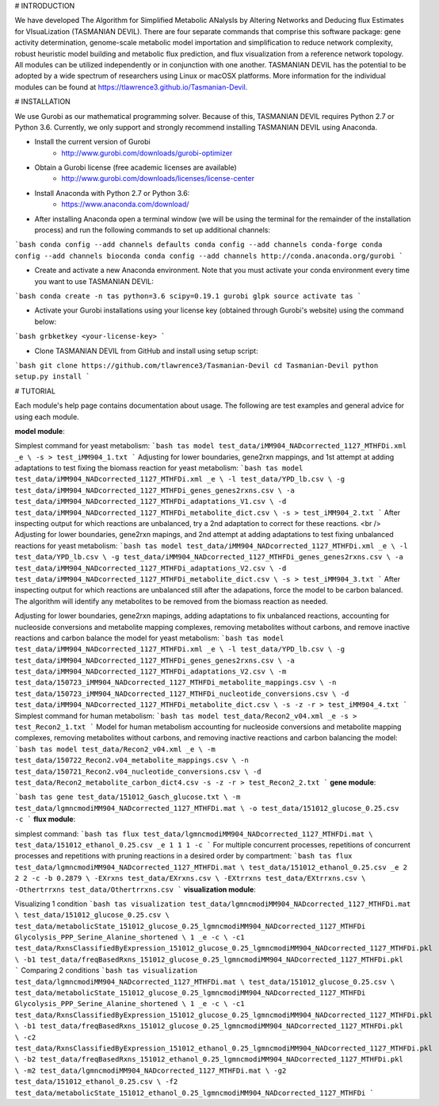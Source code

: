 # INTRODUCTION

We have developed The Algorithm for Simplified Metabolic ANalysIs by Altering Networks and Deducing flux Estimates for VIsuaLization (TASMANIAN DEVIL). There are four separate commands that comprise this software package: gene activity determination, genome-scale metabolic model importation and simplification to reduce network complexity, robust heuristic model building and metabolic flux prediction, and flux visualization from a reference network topology. All modules can be utilized independently or in conjunction with one another. TASMANIAN DEVIL has the potential to be adopted by a wide spectrum of researchers using Linux or macOSX platforms. More information for the individual modules can be found at https://tlawrence3.github.io/Tasmanian-Devil.

# INSTALLATION

We use Gurobi as our mathematical programming solver. Because of this, TASMANIAN DEVIL requires Python 2.7 or Python 3.6. Currently, we only support and strongly recommend installing TASMANIAN DEVIL using Anaconda.

* Install the current version of Gurobi
	* http://www.gurobi.com/downloads/gurobi-optimizer

* Obtain a Gurobi license (free academic licenses are available)
	* http://www.gurobi.com/downloads/licenses/license-center

* Install Anaconda with Python 2.7 or Python 3.6:
	* https://www.anaconda.com/download/

* After installing Anaconda open a terminal window (we will be using the terminal for the remainder of the installation process) and run the following commands to set up additional channels:
```bash
conda config --add channels defaults
conda config --add channels conda-forge
conda config --add channels bioconda
conda config --add channels http://conda.anaconda.org/gurobi
```

* Create and activate a new Anaconda environment. Note that you must activate your conda environment every time you want to use TASMANIAN DEVIL:
```bash
conda create -n tas python=3.6 scipy=0.19.1 gurobi glpk
source activate tas
```

* Activate your Gurobi installations using your license key (obtained through Gurobi's website) using the command below:
```bash
grbketkey <your-license-key>
```

* Clone TASMANIAN DEVIL from GitHub and install using setup script:
```bash
git clone https://github.com/tlawrence3/Tasmanian-Devil
cd Tasmanian-Devil
python setup.py install
```

# TUTORIAL

Each module's help page contains documentation about usage. The following are test examples and general advice for using each module.

**model module**:

Simplest command for yeast metabolism:
```bash
tas model test_data/iMM904_NADcorrected_1127_MTHFDi.xml _e \
-s > test_iMM904_1.txt
```
Adjusting for lower boundaries, gene2rxn mappings, and 1st attempt at adding adaptations to test fixing the biomass reaction for yeast metabolism:
```bash
tas model test_data/iMM904_NADcorrected_1127_MTHFDi.xml _e \
-l test_data/YPD_lb.csv \
-g test_data/iMM904_NADcorrected_1127_MTHFDi_genes_genes2rxns.csv \
-a test_data/iMM904_NADcorrected_1127_MTHFDi_adaptations_V1.csv \
-d test_data/iMM904_NADcorrected_1127_MTHFDi_metabolite_dict.csv \
-s > test_iMM904_2.txt
```
After inspecting output for which reactions are unbalanced, try a 2nd adaptation to correct for these reactions. <br />
Adjusting for lower boundaries, gene2rxn mapings, and 2nd attempt at adding adaptations to test fixing unbalanced reactions for yeast metabolism:
```bash
tas model test_data/iMM904_NADcorrected_1127_MTHFDi.xml _e \
-l test_data/YPD_lb.csv \
-g test_data/iMM904_NADcorrected_1127_MTHFDi_genes_genes2rxns.csv \
-a test_data/iMM904_NADcorrected_1127_MTHFDi_adaptations_V2.csv \
-d test_data/iMM904_NADcorrected_1127_MTHFDi_metabolite_dict.csv \
-s > test_iMM904_3.txt
```
After inspecting output for which reactions are unbalanced still after the adapations, force the model to be carbon balanced. The algorithm will identify any metabolites to be removed from the biomass reaction as needed.

Adjusting for lower boundaries, gene2rxn mapings, adding adaptations to fix unbalanced reactions, accounting for nucleoside conversions and metabolite mapping complexes, removing metabolites without carbons, and remove inactive reactions and carbon balance the model for yeast metabolism:
```bash
tas model test_data/iMM904_NADcorrected_1127_MTHFDi.xml _e \ 
-l test_data/YPD_lb.csv \ 
-g test_data/iMM904_NADcorrected_1127_MTHFDi_genes_genes2rxns.csv \ 
-a test_data/iMM904_NADcorrected_1127_MTHFDi_adaptations_V2.csv \ 
-m test_data/150723_iMM904_NADcorrected_1127_MTHFDi_metabolite_mappings.csv \ 
-n test_data/150723_iMM904_NADcorrected_1127_MTHFDi_nucleotide_conversions.csv \ 
-d test_data/iMM904_NADcorrected_1127_MTHFDi_metabolite_dict.csv \
-s -z -r > test_iMM904_4.txt
```
Simplest command for human metabolism:
```bash
tas model test_data/Recon2_v04.xml _e -s > test_Recon2_1.txt
```
Model for human metabolism accounting for nucleoside conversions and metabolite mapping complexes, removing metabolites without carbons, and removing inactive reactions and carbon balancing the model:
```bash
tas model test_data/Recon2_v04.xml _e \ 
-m test_data/150722_Recon2.v04_metabolite_mappings.csv \ 
-n test_data/150721_Recon2.v04_nucleotide_conversions.csv \ 
-d test_data/Recon2_metabolite_carbon_dict4.csv -s -z -r > test_Recon2_2.txt
```
**gene module**:

```bash
tas gene test_data/151012_Gasch_glucose.txt \ 
-m test_data/lgmncmodiMM904_NADcorrected_1127_MTHFDi.mat \ 
-o test_data/151012_glucose_0.25.csv -c
```
**flux module**:

simplest command:
```bash
tas flux test_data/lgmncmodiMM904_NADcorrected_1127_MTHFDi.mat \ 
test_data/151012_ethanol_0.25.csv _e 1 1 1 -c
```
For multiple concurrent processes, repetitions of concurrent processes and repetitions with pruning reactions in a desired order by compartment:
```bash
tas flux test_data/lgmncmodiMM904_NADcorrected_1127_MTHFDi.mat \ 
test_data/151012_ethanol_0.25.csv _e 2 2 2 -c -b 0.2879 \ 
-EXrxns test_data/EXrxns.csv \ 
-EXtrrxns test_data/EXtrrxns.csv \ 
-Othertrrxns test_data/Othertrrxns.csv
```
**visualization module**:

Visualizing 1 condition
```bash
tas visualization test_data/lgmncmodiMM904_NADcorrected_1127_MTHFDi.mat \ 
test_data/151012_glucose_0.25.csv \ 
test_data/metabolicState_151012_glucose_0.25_lgmncmodiMM904_NADcorrected_1127_MTHFDi Glycolysis_PPP_Serine_Alanine_shortened \ 
1 _e -c \ 
-c1 test_data/RxnsClassifiedByExpression_151012_glucose_0.25_lgmncmodiMM904_NADcorrected_1127_MTHFDi.pkl \
-b1 test_data/freqBasedRxns_151012_glucose_0.25_lgmncmodiMM904_NADcorrected_1127_MTHFDi.pkl
```
Comparing 2 conditions
```bash
tas visualization test_data/lgmncmodiMM904_NADcorrected_1127_MTHFDi.mat \ 
test_data/151012_glucose_0.25.csv \ 
test_data/metabolicState_151012_glucose_0.25_lgmncmodiMM904_NADcorrected_1127_MTHFDi Glycolysis_PPP_Serine_Alanine_shortened \ 
1 _e -c \
-c1 test_data/RxnsClassifiedByExpression_151012_glucose_0.25_lgmncmodiMM904_NADcorrected_1127_MTHFDi.pkl \
-b1 test_data/freqBasedRxns_151012_glucose_0.25_lgmncmodiMM904_NADcorrected_1127_MTHFDi.pkl \ 
-c2 test_data/RxnsClassifiedByExpression_151012_ethanol_0.25_lgmncmodiMM904_NADcorrected_1127_MTHFDi.pkl \
-b2 test_data/freqBasedRxns_151012_ethanol_0.25_lgmncmodiMM904_NADcorrected_1127_MTHFDi.pkl \ 
-m2 test_data/lgmncmodiMM904_NADcorrected_1127_MTHFDi.mat \ 
-g2 test_data/151012_ethanol_0.25.csv \ 
-f2 test_data/metabolicState_151012_ethanol_0.25_lgmncmodiMM904_NADcorrected_1127_MTHFDi
```


